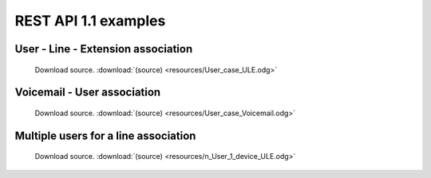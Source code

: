 *********************
REST API 1.1 examples
*********************

User - Line - Extension association
===================================

.. figure:: resources/User_case_ULE.png

   Download source. :download:`(source) <resources/User_case_ULE.odg>`

Voicemail - User association
============================

.. figure:: resources/User_case_Voicemail.png

    Download source. :download:`(source) <resources/User_case_Voicemail.odg>`

Multiple users for a line association
=====================================

.. figure:: resources/n_User_1_device_ULE.png

    Download source. :download:`(source) <resources/n_User_1_device_ULE.odg>`
